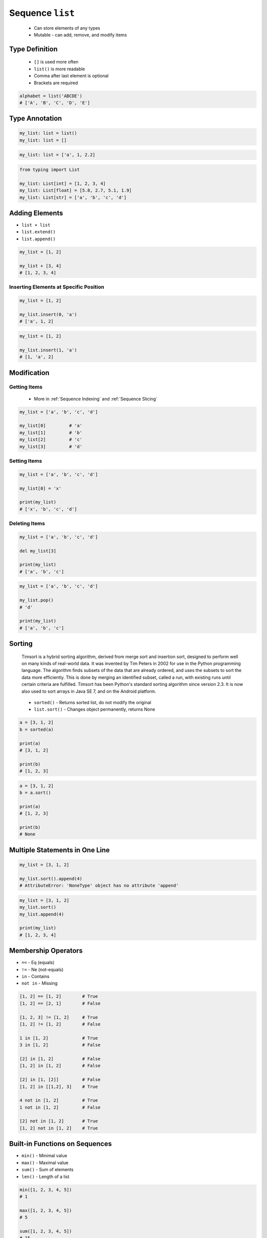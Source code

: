 *****************
Sequence ``list``
*****************


.. highlights::
    * Can store elements of any types
    * Mutable - can add, remove, and modify items


Type Definition
===============
.. highlights::
    * ``[]`` is used more often
    * ``list()`` is more readable
    * Comma after last element is optional
    * Brackets are required

.. code-block:: python
    :caption: Initialize empty

    my_list = []
    my_list = list()

.. code-block:: python
    :caption: Initialize with one element

    my_list = [1]
    my_list = [1,]

.. code-block:: python
    :caption: Initialize with many elements

    my_list = [1, 2.0, None, False, 'Iris']
    my_list = [1, 2.0, None, False, 'Iris',]

.. code-block:: python

    alphabet = list('ABCDE')
    # ['A', 'B', 'C', 'D', 'E']


Type Annotation
===============
.. code-block:: python

    my_list: list = list()
    my_list: list = []

.. code-block:: python

    my_list: list = ['a', 1, 2.2]

.. code-block:: python

    from typing import List

    my_list: List[int] = [1, 2, 3, 4]
    my_list: List[float] = [5.8, 2.7, 5.1, 1.9]
    my_list: List[str] = ['a', 'b', 'c', 'd']


Adding Elements
===============
* ``list + list``
* ``list.extend()``
* ``list.append()``

.. code-block:: python

    my_list = [1, 2]

    my_list + [3, 4]
    # [1, 2, 3, 4]

.. code-block:: python
    :caption: Extending lists

    my_list = [1, 2]

    my_list.extend([3, 4])
    # [1, 2, 3, 4]

.. code-block:: python
    :caption: Appending single item

    my_list = [1, 2]

    my_list.append(3)
    # [1, 2, 3]

.. code-block:: python
    :caption: Appending multiple items

    my_list = [1, 2]

    my_list.append([3, 4])
    # [1, 2, [3, 4]]

Inserting Elements at Specific Position
---------------------------------------
.. code-block:: python

    my_list = [1, 2]

    my_list.insert(0, 'a')
    # ['a', 1, 2]

.. code-block:: python

    my_list = [1, 2]

    my_list.insert(1, 'a')
    # [1, 'a', 2]


Modification
============

Getting Items
-------------
.. highlights::
    * More in :ref:`Sequence Indexing` and :ref:`Sequence Slicing`

.. code-block:: python

    my_list = ['a', 'b', 'c', 'd']

    my_list[0]         # 'a'
    my_list[1]         # 'b'
    my_list[2]         # 'c'
    my_list[3]         # 'd'

Setting Items
-------------
.. code-block:: python

    my_list = ['a', 'b', 'c', 'd']

    my_list[0] = 'x'

    print(my_list)
    # ['x', 'b', 'c', 'd']

Deleting Items
--------------
.. code-block:: python

    my_list = ['a', 'b', 'c', 'd']

    del my_list[3]

    print(my_list)
    # ['a', 'b', 'c']

.. code-block:: python

    my_list = ['a', 'b', 'c', 'd']

    my_list.pop()
    # 'd'

    print(my_list)
    # ['a', 'b', 'c']


Sorting
=======
.. epigraph::
    Timsort is a hybrid sorting algorithm, derived from merge sort and insertion sort, designed to perform well on many kinds of real-world data. It was invented by Tim Peters in 2002 for use in the Python programming language. The algorithm finds subsets of the data that are already ordered, and uses the subsets to sort the data more efficiently. This is done by merging an identified subset, called a run, with existing runs until certain criteria are fulfilled. Timsort has been Python's standard sorting algorithm since version 2.3. It is now also used to sort arrays in Java SE 7, and on the Android platform.

.. highlights::
    * ``sorted()`` - Returns sorted list, do not modify the original
    * ``list.sort()`` - Changes object permanently, returns None

.. code-block:: python

    a = [3, 1, 2]
    b = sorted(a)

    print(a)
    # [3, 1, 2]

    print(b)
    # [1, 2, 3]

.. code-block:: python

    a = [3, 1, 2]
    b = a.sort()

    print(a)
    # [1, 2, 3]

    print(b)
    # None


Multiple Statements in One Line
===============================
.. code-block:: python

    my_list = [3, 1, 2]

    my_list.sort().append(4)
    # AttributeError: 'NoneType' object has no attribute 'append'

.. code-block:: python

    my_list = [3, 1, 2]
    my_list.sort()
    my_list.append(4)

    print(my_list)
    # [1, 2, 3, 4]


Membership Operators
====================
* ``==`` - Eq (equals)
* ``!=`` - Ne (not-equals)
* ``in`` - Contains
* ``not in`` - Missing

.. code-block:: python

    [1, 2] == [1, 2]        # True
    [1, 2] == [2, 1]        # False

    [1, 2, 3] != [1, 2]     # True
    [1, 2] != [1, 2]        # False

    1 in [1, 2]             # True
    3 in [1, 2]             # False

    [2] in [1, 2]           # False
    [1, 2] in [1, 2]        # False

    [2] in [1, [2]]         # False
    [1, 2] in [[1,2], 3]    # True

    4 not in [1, 2]         # True
    1 not in [1, 2]         # False

    [2] not in [1, 2]       # True
    [1, 2] not in [1, 2]    # True


Built-in Functions on Sequences
===============================
* ``min()`` - Minimal value
* ``max()`` - Maximal value
* ``sum()`` - Sum of elements
* ``len()`` - Length of a list

.. code-block:: python

    min([1, 2, 3, 4, 5])
    # 1

    max([1, 2, 3, 4, 5])
    # 5

    sum([1, 2, 3, 4, 5])
    # 15

    len([1, 2, 3])
    # 3


Assignments
===========

Create
------
* Complexity level: easy
* Lines of code to write: 3 lines
* Estimated time of completion: 5 min
* Filename: :download:`solution/list_create.py`

:English:
    #. For given data input (see below)
    #. Create a ``list`` representing each row
    #. To convert table use multiline select with ``alt`` key in your IDE

:Polish:
    #. Dla danych wejściowych (patrz sekcja input)
    #. Stwórz ``list`` reprezentujący każdy wiersz
    #. Do przekonwertowania tabelki wykorzystaj zaznaczanie wielu linijek za pomocą klawisza ``alt`` w Twoim IDE

:Input:
    .. csv-table:: Input data
        :header: "Sepal length", "Sepal width", "Petal length", "Petal width", "Species"

        "5.8", "2.7", "5.1", "1.9", "virginica"
        "5.1", "3.5", "1.4", "0.2", "setosa"
        "5.7", "2.8", "4.1", "1.3", "versicolor"
        "6.3", "2.9", "5.6", "1.8", "virginica"
        "6.4", "3.2", "4.5", "1.5", "versicolor"

:Output:
    .. code-block:: python

        a = [5.8, 2.7, 5.1, 1.9, 'virginica']
        b = [5.1, 3.5, 1.4, 0.2, 'setosa']
        c = [5.7, 2.8, 4.1, 1.3, 'versicolor']
        d = [6.3, 2.9, 5.6, 1.8, 'virginica']
        e = [6.4, 3.2, 4.5, 1.5, 'versicolor']

:The whys and wherefores:
    * Defining ``list``
    * Learning IDE features
